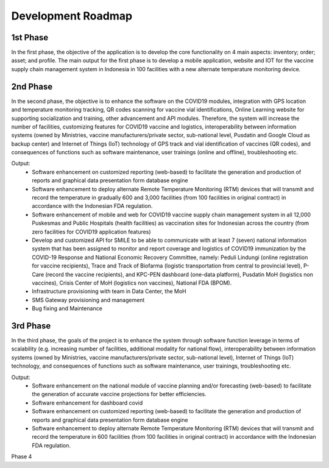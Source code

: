 Development Roadmap
=====

.. image:: images/Development-1.png
  :width: 700

**1st Phase**
-----

In the first phase, the objective of the application is to develop the core functionality on 4 main aspects: inventory; order; asset; and profile. The main output for the first phase is to develop a mobile application, website and IOT for the vaccine supply chain management system in Indonesia in 100 facilities with a new alternate temperature monitoring device.

**2nd Phase**
-----

In the second phase, the objective is to enhance the software on the COVID19 modules, integration with GPS location and temperature monitoring tracking, QR codes scanning for vaccine vial identifications, Online Learning website for supporting socialization and training, other advancement and API modules. Therefore, the system will increase the number of facilities, customizing features for COVID19 vaccine and logistics, interoperability between information systems (owned by Ministries, vaccine manufacturers/private sector, sub-national level, Pusdatin and Google Cloud as backup center) and Internet of Things (IoT) technology of GPS track and vial identification of vaccines (QR codes), and consequences of functions such as software maintenance, user trainings (online and offline), troubleshooting etc.

Output:
  - Software enhancement on customized reporting (web-based) to facilitate the generation and production of reports and graphical data presentation form database engine
  - Software enhancement to deploy alternate Remote Temperature Monitoring (RTM) devices that will transmit and record the temperature in gradually 600 and 3,000 facilities (from 100 facilities in original contract) in accordance with the Indonesian FDA regulation.
  - Software enhancement of mobile and web for COVID19 vaccine supply chain management system in all 12,000 Puskesmas and Public Hospitals (health facilities) as vaccination sites for Indonesian across the country (from zero facilities for COVID19 application features)
  - Develop and customized API for SMILE to be able to communicate with at least 7 (seven) national information system that has been assigned to monitor and report coverage and logistics of COVID19 immunization by the COVID-19 Response and National Economic Recovery Committee, namely: Peduli Lindungi (online registration for vaccine recipients), Trace and Track of Biofarma (logistic transportation from central to provincial level), P-Care (record the vaccine recipients),  and KPC-PEN dashboard (one-data platform), Pusdatin MoH (logistics non vaccines), Crisis Center of MoH (logistics non vaccines), National FDA (BPOM). 
  - Infrastructure provisioning with team in Data Center, the MoH
  - SMS Gateway provisioning and management
  - Bug fixing and Maintenance

.. image:: images/Development-2.png
  :width: 700

**3rd Phase**
-----
In the third phase, the goals of the project is to enhance the system through software function leverage in terms of scalability (e.g. increasing number of facilities, additional modality for national flow), interoperability between information systems (owned by Ministries, vaccine manufacturers/private sector, sub-national level), Internet of Things (IoT) technology, and consequences of functions such as software maintenance, user trainings, troubleshooting etc.

Output:
  - Software enhancement on the national module of vaccine planning and/or forecasting (web-based) to facilitate the generation of accurate vaccine projections for better efficiencies.
  - Software enhancement for dashboard covid
  - Software enhancement on customized reporting (web-based) to facilitate the generation and production of reports and graphical data presentation form database engine
  - Software enhancement to deploy alternate Remote Temperature Monitoring (RTM) devices that will transmit and record the temperature in 600 facilities (from 100 facilities in original contract) in accordance with the Indonesian FDA regulation.

.. image:: images/Development-3.png
  :width: 700

Phase 4
